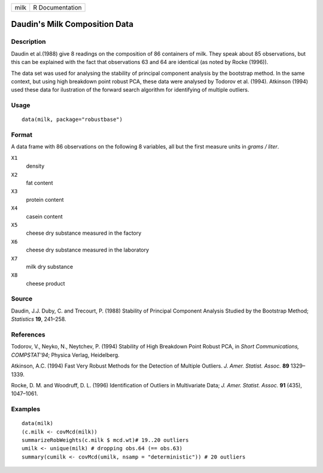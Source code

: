 ==== ===============
milk R Documentation
==== ===============

Daudin's Milk Composition Data
------------------------------

Description
~~~~~~~~~~~

Daudin et al.(1988) give 8 readings on the composition of 86 containers
of milk. They speak about 85 observations, but this can be explained
with the fact that observations 63 and 64 are identical (as noted by
Rocke (1996)).

The data set was used for analysing the stability of principal component
analysis by the bootstrap method. In the same context, but using high
breakdown point robust PCA, these data were analysed by Todorov et al.
(1994). Atkinson (1994) used these data for ilustration of the forward
search algorithm for identifying of multiple outliers.

Usage
~~~~~

::

   data(milk, package="robustbase")

Format
~~~~~~

A data frame with 86 observations on the following 8 variables, all but
the first measure units in *grams / liter*.

``X1``
   density

``X2``
   fat content

``X3``
   protein content

``X4``
   casein content

``X5``
   cheese dry substance measured in the factory

``X6``
   cheese dry substance measured in the laboratory

``X7``
   milk dry substance

``X8``
   cheese product

Source
~~~~~~

Daudin, J.J. Duby, C. and Trecourt, P. (1988) Stability of Principal
Component Analysis Studied by the Bootstrap Method; *Statistics* **19**,
241–258.

References
~~~~~~~~~~

Todorov, V., Neyko, N., Neytchev, P. (1994) Stability of High Breakdown
Point Robust PCA, in *Short Communications, COMPSTAT'94*; Physica
Verlag, Heidelberg.

Atkinson, A.C. (1994) Fast Very Robust Methods for the Detection of
Multiple Outliers. *J. Amer. Statist. Assoc.* **89** 1329–1339.

Rocke, D. M. and Woodruff, D. L. (1996) Identification of Outliers in
Multivariate Data; *J. Amer. Statist. Assoc.* **91** (435), 1047–1061.

Examples
~~~~~~~~

::

   data(milk)
   (c.milk <- covMcd(milk))
   summarizeRobWeights(c.milk $ mcd.wt)# 19..20 outliers
   umilk <- unique(milk) # dropping obs.64 (== obs.63)
   summary(cumilk <- covMcd(umilk, nsamp = "deterministic")) # 20 outliers

